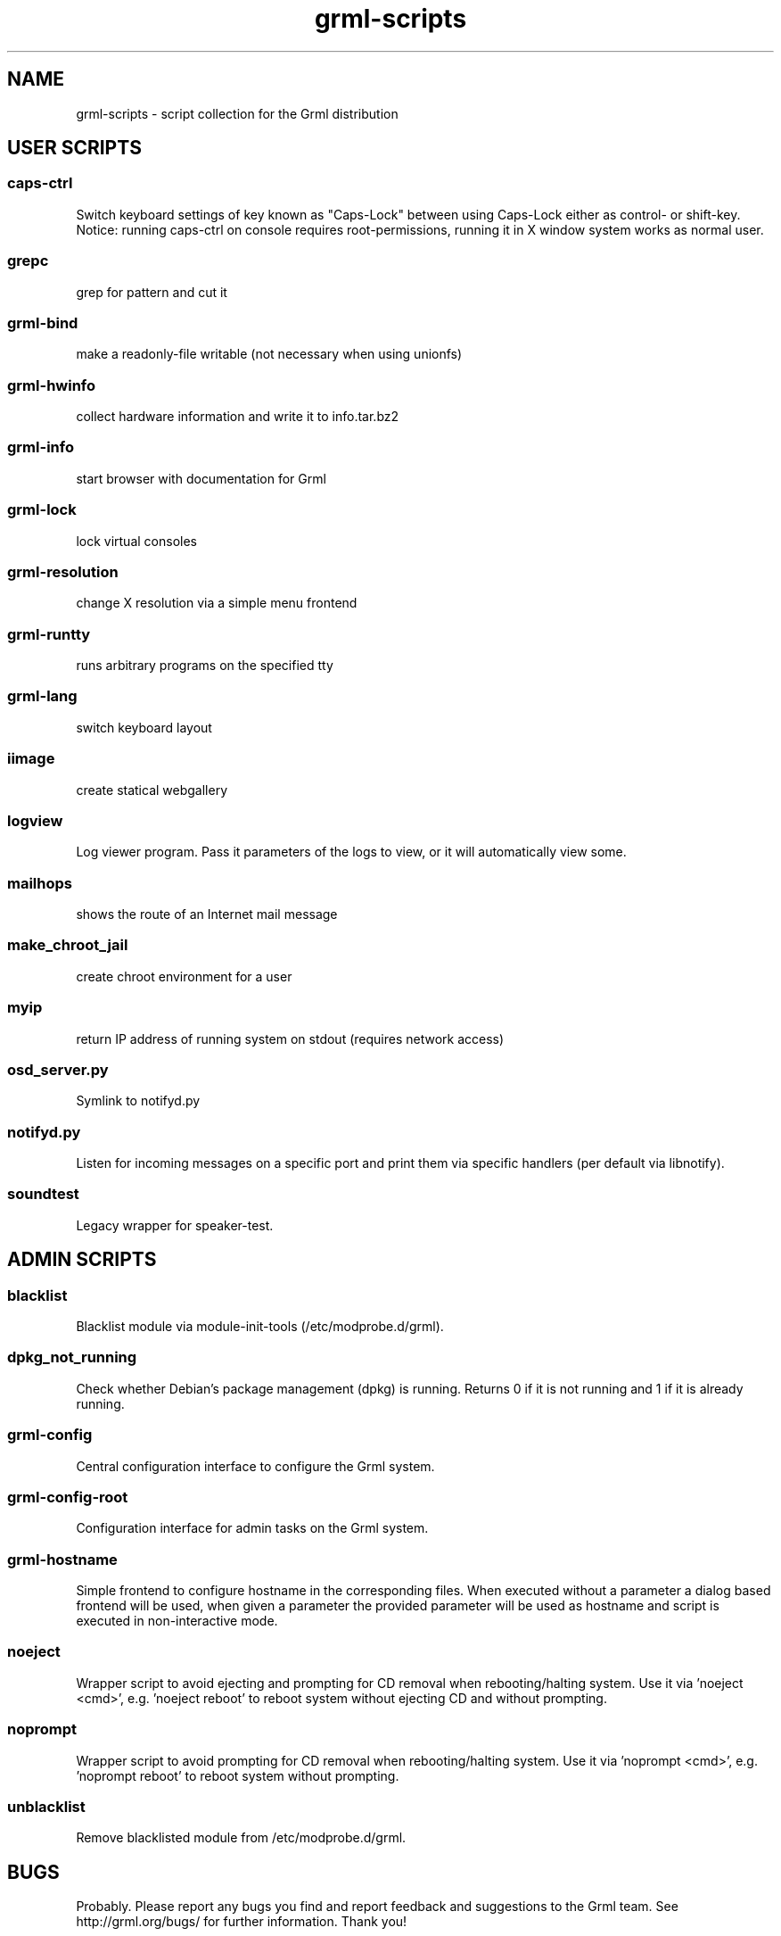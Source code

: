 .\" Filename:      grml-scripts.1
.\" Purpose:       man page for grml-scripts
.\" Authors:       grml-team (grml.org), (c) Michael Prokop <mika@grml.org>
.\" Bug-Reports:   see http://grml.org/bugs/
.\" License:       This file is licensed under the GPL v2.
.\"###############################################################################

.\"###############################################################
.TH grml\-scripts 1 "grml-scripts"
.SH "NAME"
grml\-scripts \- script collection for the Grml distribution
.\"#######################################################
.SH "USER SCRIPTS"

.SS caps-ctrl
Switch keyboard settings of key known as "Caps-Lock" between
using Caps-Lock either as control- or shift-key. Notice:
running caps-ctrl on console requires root-permissions,
running it in X window system works as normal user.
.SS grepc
grep for pattern and cut it
.SS grml-bind
make a readonly-file writable (not necessary when using
unionfs)
.SS grml-hwinfo
collect hardware information and write it to info.tar.bz2
.SS grml-info
start browser with documentation for Grml
.SS grml-lock
lock virtual consoles
.SS grml-resolution
change X resolution via a simple menu frontend
.SS grml-runtty
runs arbitrary programs on the specified tty
.SS grml-lang
switch keyboard layout
.SS iimage
create statical webgallery
.SS logview
Log viewer program. Pass it parameters of the logs to view, or it will automatically view some.
.SS mailhops
shows the route of an Internet mail message
.SS make_chroot_jail
create chroot environment for a user
.SS myip
return IP address of running system on stdout (requires network access)
.SS osd_server.py
Symlink to notifyd.py
.SS notifyd.py
Listen for incoming messages on a specific port and print them via specific handlers (per default via libnotify).
.SS soundtest
Legacy wrapper for speaker-test.

.SH "ADMIN SCRIPTS"

.SS blacklist
Blacklist module via module-init-tools (/etc/modprobe.d/grml).
.SS dpkg_not_running
Check whether Debian's package management (dpkg) is running.
Returns 0 if it is not running and 1 if it is already running.
.SS grml-config
Central configuration interface to configure the Grml system.
.SS grml-config-root
Configuration interface for admin tasks on the Grml system.
.SS grml-hostname
Simple frontend to configure hostname in the corresponding
files. When executed without a parameter a dialog based
frontend will be used, when given a parameter the provided
parameter will be used as hostname and script is executed in
non-interactive mode.
.SS noeject
Wrapper script to avoid ejecting and prompting for CD removal when
rebooting/halting system. Use it via 'noeject <cmd>', e.g. 'noeject reboot'
to reboot system without ejecting CD and without prompting.
.SS noprompt
Wrapper script to avoid prompting for CD removal when rebooting/halting
system. Use it via 'noprompt <cmd>', e.g. 'noprompt reboot' to reboot system
without prompting.
.SS unblacklist
Remove blacklisted module from /etc/modprobe.d/grml.

.SH "BUGS"
Probably. Please report any bugs you find and report
feedback and suggestions to the Grml team.
See http://grml.org/bugs/ for further information.
Thank you!

.SH "SEE ALSO"
grml-scripts-core(8)

.SH "COPYRIGHT"
This man page is copyright \(co 2004-2011 by the Grml team.
Included scripts are under various copyrights, please see
the sources.
.\"###### END OF FILE ##########################################################
.\" vim:tw=60
